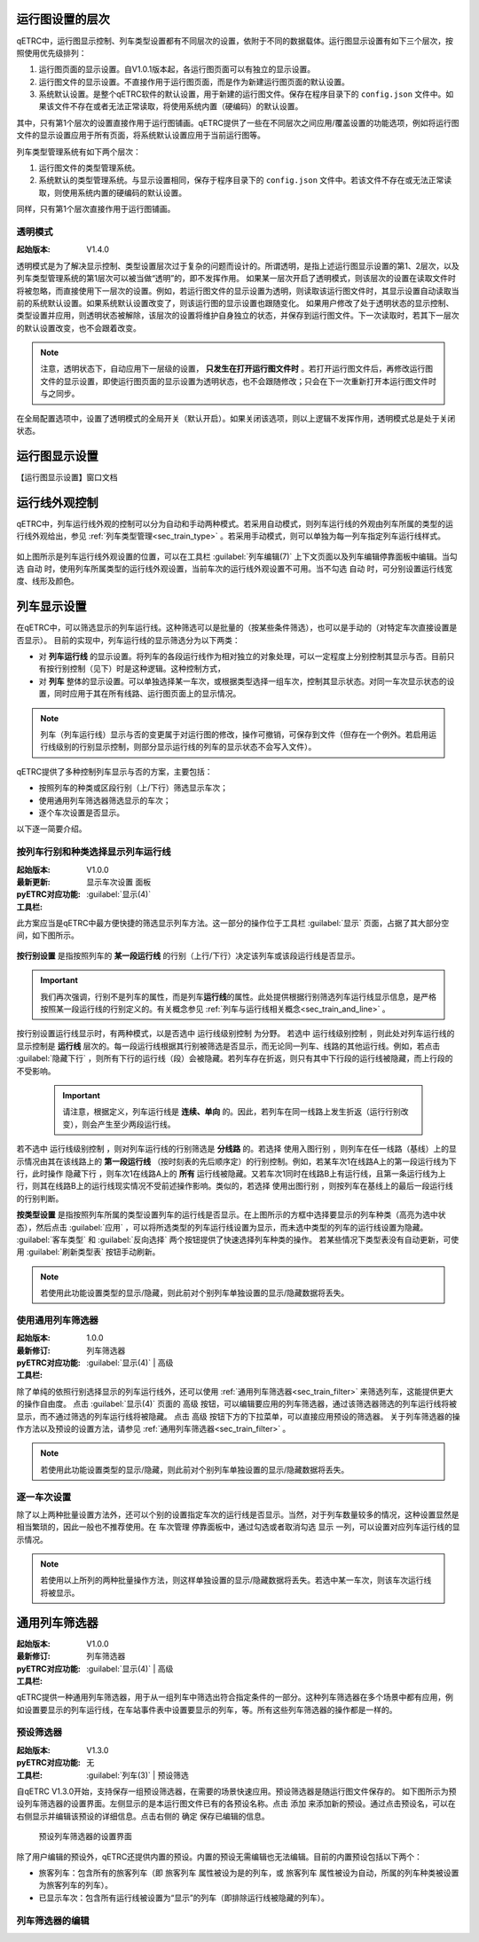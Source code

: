 
运行图设置的层次
^^^^^^^^^^^^^^^^^

qETRC中，运行图显示控制、列车类型设置都有不同层次的设置，依附于不同的数据载体。运行图显示设置有如下三个层次，按照使用优先级排列：

1. 运行图页面的显示设置。自V1.0.1版本起，各运行图页面可以有独立的显示设置。
2. 运行图文件的显示设置。不直接作用于运行图页面，而是作为新建运行图页面的默认设置。
3. 系统默认设置。是整个qETRC软件的默认设置，用于新建的运行图文件。保存在程序目录下的 ``config.json`` 文件中。如果该文件不存在或者无法正常读取，将使用系统内置（硬编码）的默认设置。

其中，只有第1个层次的设置直接作用于运行图铺画。qETRC提供了一些在不同层次之间应用/覆盖设置的功能选项，例如将运行图文件的显示设置应用于所有页面，将系统默认设置应用于当前运行图等。

列车类型管理系统有如下两个层次：

1. 运行图文件的类型管理系统。
2. 系统默认的类型管理系统。与显示设置相同，保存于程序目录下的 ``config.json`` 文件中。若该文件不存在或无法正常读取，则使用系统内置的硬编码的默认设置。

同样，只有第1个层次直接作用于运行图铺画。

.. _sec_transparent_config:

透明模式
~~~~~~~~~~

:起始版本: V1.4.0

透明模式是为了解决显示控制、类型设置层次过于复杂的问题而设计的。所谓透明，是指上述运行图显示设置的第1、2层次，以及列车类型管理系统的第1层次可以被当做“透明”的，即不发挥作用。
如果某一层次开启了透明模式，则该层次的设置在读取文件时将被忽略，而直接使用下一层次的设置。例如，若运行图文件的显示设置为透明，则读取该运行图文件时，其显示设置自动读取当前的系统默认设置。如果系统默认设置改变了，则该运行图的显示设置也跟随变化。
如果用户修改了处于透明状态的显示控制、类型设置并应用，则透明状态被解除，该层次的设置将维护自身独立的状态，并保存到运行图文件。下一次读取时，若其下一层次的默认设置改变，也不会跟着改变。

.. note::
    注意，透明状态下，自动应用下一层级的设置， **只发生在打开运行图文件时** 。若打开运行图文件后，再修改运行图文件的显示设置，即使运行图页面的显示设置为透明状态，也不会跟随修改；只会在下一次重新打开本运行图文件时与之同步。


在全局配置选项中，设置了透明模式的全局开关（默认开启）。如果关闭该选项，则以上逻辑不发挥作用，透明模式总是处于关闭状态。


运行图显示设置
^^^^^^^^^^^^^^^^

【运行图显示设置】窗口文档


运行线外观控制
^^^^^^^^^^^^^^^^

qETRC中，列车运行线外观的控制可以分为自动和手动两种模式。若采用自动模式，则列车运行线的外观由列车所属的类型的运行线外观给出，参见 :ref:`列车类型管理<sec_train_type>` 。若采用手动模式，则可以单独为每一列车指定列车运行线样式。

.. figure:: /_static/img/view/trainline-style.png
    :alt: 列车运行线外观设置-V1.7.3

如上图所示是列车运行线外观设置的位置，可以在工具栏 :guilabel:`列车编辑(7)` 上下文页面以及列车编辑停靠面板中编辑。当勾选 ``自动`` 时，使用列车所属类型的运行线外观设置，当前车次的运行线外观设置不可用。当不勾选 ``自动`` 时，可分别设置运行线宽度、线形及颜色。


列车显示设置
^^^^^^^^^^^^^^^^

在qETRC中，可以筛选显示的列车运行线。这种筛选可以是批量的（按某些条件筛选），也可以是手动的（对特定车次直接设置是否显示）。
目前的实现中，列车运行线的显示筛选分为以下两类：

- 对 **列车运行线** 的显示设置。将列车的各段运行线作为相对独立的对象处理，可以一定程度上分别控制其显示与否。目前只有按行别控制（见下）时是这种逻辑。这种控制方式，
- 对 **列车** 整体的显示设置。可以单独选择某一车次，或根据类型选择一组车次，控制其显示状态。对同一车次显示状态的设置，同时应用于其在所有线路、运行图页面上的显示情况。

.. note::
    列车（列车运行线）显示与否的变更属于对运行图的修改，操作可撤销，可保存到文件（但存在一个例外。若启用运行线级别的行别显示控制，则部分显示运行线的列车的显示状态不会写入文件）。

.. 需要注意，在当前的实现中，显示与否是 **列车运行线的性质** 。这一论断包含以下的几个方面：

.. - 显示与否，是列车的状态信息，会随着运行图保存写入到文件中。修改列车的显示状态，是对运行图数据的修改，可以撤销或重做。
.. - 一般来说，运行线显示与否是列车的属性，不是某运行图（页面）上列车运行线对象的属性。这就是说，不能单独控制某一列车在某一运行图页面上是否显示，而只能控制同一列车在所有运行图页面上的显示状态。

qETRC提供了多种控制列车显示与否的方案，主要包括：

- 按照列车的种类或区段行别（上/下行）筛选显示车次；
- 使用通用列车筛选器筛选显示的车次；
- 逐个车次设置是否显示。

以下逐一简要介绍。


按列车行别和种类选择显示列车运行线
~~~~~~~~~~~~~~~~~~~~~~~~~~~~~~~~~~~~

:起始版本: V1.0.0
:最新更新: 
:pyETRC对应功能: ``显示车次设置`` 面板
:工具栏: :guilabel:`显示(4)`

此方案应当是qETRC中最方便快捷的筛选显示列车方法。这一部分的操作位于工具栏 :guilabel:`显示` 页面，占据了其大部分空间，如下图所示。

.. figure:: /_static/img/view/show-train-filter.png
    :alt: 显示车次筛选-V1.7.3

**按行别设置** 是指按照列车的 **某一段运行线** 的行别（上行/下行）决定该列车或该段运行线是否显示。

.. important::
    我们再次强调，行别不是列车的属性，而是列车\ **运行线**\ 的属性。此处提供根据行别筛选列车运行线显示信息，是严格按照某一段运行线的行别定义的。有关概念参见 :ref:`列车与运行线相关概念<sec_train_and_line>` 。

按行别设置运行线显示时，有两种模式，以是否选中 ``运行线级别控制`` 为分野。
若选中 ``运行线级别控制`` ，则此处对列车运行线的显示控制是 **运行线** 层次的。每一段运行线根据其行别被筛选是否显示，而无论同一列车、线路的其他运行线。例如，若点击 :guilabel:`隐藏下行` ，则所有下行的运行线（段）会被隐藏。若列车存在折返，则只有其中下行段的运行线被隐藏，而上行段的不受影响。

 .. important::
    请注意，根据定义，列车运行线是 **连续、单向** 的。因此，若列车在同一线路上发生折返（运行行别改变），则会产生至少两段运行线。

若不选中 ``运行线级别控制`` ，则对列车运行线的行别筛选是 **分线路** 的。若选择 ``使用入图行别`` ，则列车在任一线路（基线）上的显示情况由其在该线路上的 **第一段运行线** （按时刻表的先后顺序定）的行别控制。例如，若某车次1在线路A上的第一段运行线为下行，此时操作 ``隐藏下行`` ，则车次1在线路A上的 **所有** 运行线被隐藏。又若车次1同时在线路B上有运行线，且第一条运行线为上行，则其在线路B上的运行线现实情况不受前述操作影响。类似的，若选择 ``使用出图行别`` ，则按列车在基线上的最后一段运行线的行别判断。


**按类型设置** 是指按照列车所属的类型设置列车的运行线是否显示。在上图所示的方框中选择要显示的列车种类（高亮为选中状态），然后点击 :guilabel:`应用` ，可以将所选类型的列车运行线设置为显示，而未选中类型的列车的运行线设置为隐藏。 :guilabel:`客车类型` 和 :guilabel:`反向选择` 两个按钮提供了快速选择列车种类的操作。
若某些情况下类型表没有自动更新，可使用 :guilabel:`刷新类型表` 按钮手动刷新。

.. note::
    若使用此功能设置类型的显示/隐藏，则此前对个别列车单独设置的显示/隐藏数据将丢失。

使用通用列车筛选器
~~~~~~~~~~~~~~~~~~~

:起始版本: 1.0.0
:最新修订: 
:pyETRC对应功能: 列车筛选器
:工具栏: :guilabel:`显示(4)` | ``高级``

除了单纯的依照行别选择显示的列车运行线外，还可以使用 :ref:`通用列车筛选器<sec_train_filter>` 来筛选列车，这能提供更大的操作自由度。
点击 :guilabel:`显示(4)` 页面的 ``高级`` 按钮，可以编辑要应用的列车筛选器，通过该筛选器筛选的列车运行线将被显示，而不通过筛选的列车运行线将被隐藏。
点击 ``高级`` 按钮下方的下拉菜单，可以直接应用预设的筛选器。
关于列车筛选器的操作方法以及预设的设置方法，请参见 :ref:`通用列车筛选器<sec_train_filter>` 。

.. note::
    若使用此功能设置类型的显示/隐藏，则此前对个别列车单独设置的显示/隐藏数据将丢失。


逐一车次设置
~~~~~~~~~~~~~~

除了以上两种批量设置方法外，还可以个别的设置指定车次的运行线是否显示。当然，对于列车数量较多的情况，这种设置显然是相当繁琐的，因此一般也不推荐使用。在 ``车次管理`` 停靠面板中，通过勾选或者取消勾选 ``显示`` 一列，可以设置对应列车运行线的显示情况。

.. note::
    若使用以上所列的两种批量操作方法，则这样单独设置的显示/隐藏数据将丢失。若选中某一车次，则该车次运行线将被显示。



.. _sec_train_filter:

通用列车筛选器
^^^^^^^^^^^^^^^

:起始版本: V1.0.0
:最新修订: 
:pyETRC对应功能: 列车筛选器
:工具栏: :guilabel:`显示(4)` | ``高级``

qETRC提供一种通用列车筛选器，用于从一组列车中筛选出符合指定条件的一部分。这种列车筛选器在多个场景中都有应用，例如设置要显示的列车运行线，在车站事件表中设置要显示的列车，等。所有这些列车筛选器的操作都是一样的。

预设筛选器
~~~~~~~~~~~

:起始版本: V1.3.0
:pyETRC对应功能: 无
:工具栏: :guilabel:`列车(3)` | ``预设筛选``

自qETRC V1.3.0开始，支持保存一组预设筛选器，在需要的场景快速应用。预设筛选器是随运行图文件保存的。
如下图所示为预设列车筛选器的设置界面。左侧显示的是本运行图文件已有的各预设名称。点击 ``添加`` 来添加新的预设。通过点击预设名，可以在右侧显示并编辑该预设的详细信息。点击右侧的 ``确定`` 保存已编辑的信息。

.. figure:: /_static/img/view/predef-filter.png

    预设列车筛选器的设置界面

除了用户编辑的预设外，qETRC还提供内置的预设。内置的预设无需编辑也无法编辑。目前的内置预设包括以下两个：

- 旅客列车：包含所有的旅客列车（即 ``旅客列车`` 属性被设为是的列车，或 ``旅客列车`` 属性被设为自动，所属的列车种类被设置为旅客列车的列车）。
- 已显示车次：包含所有运行线被设置为“显示”的列车（即排除运行线被隐藏的列车）。


列车筛选器的编辑
~~~~~~~~~~~~~~~~

